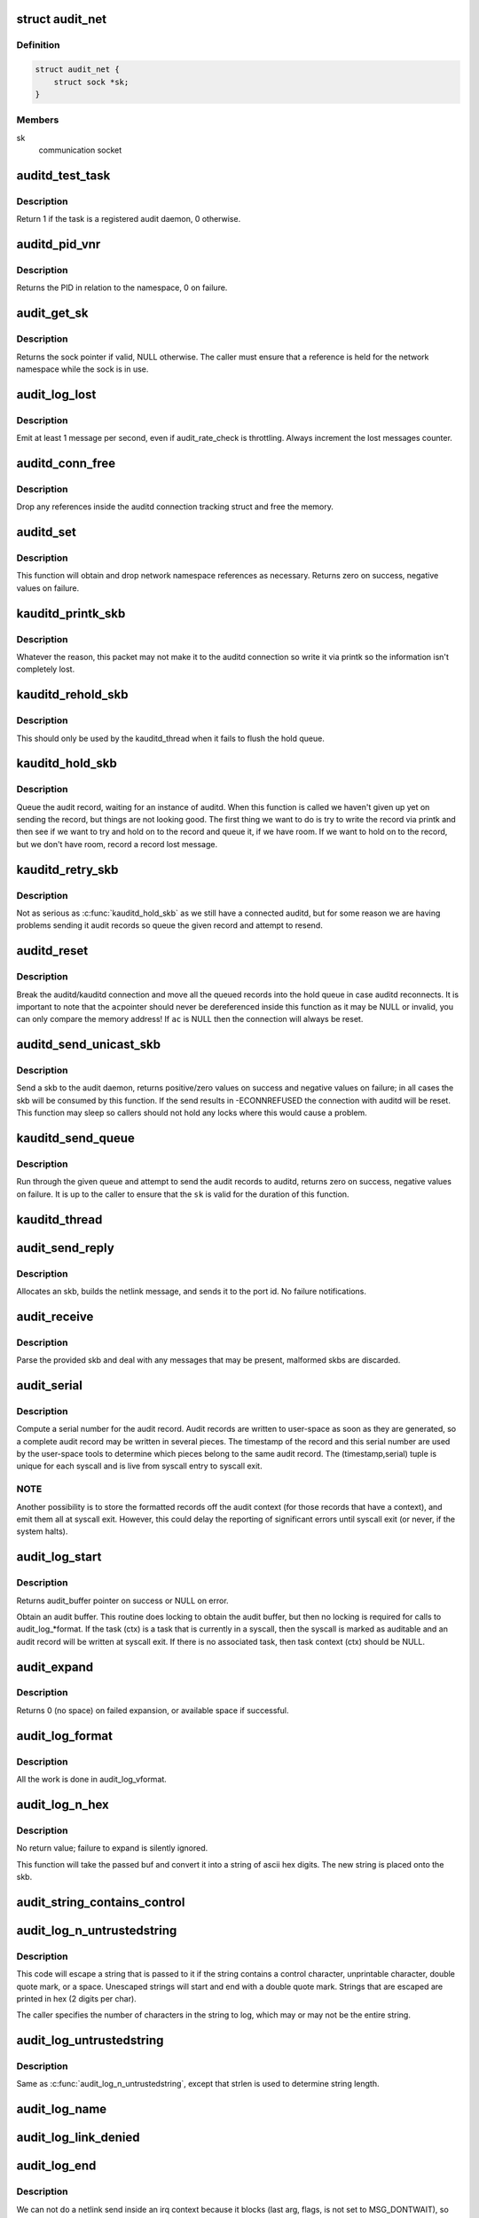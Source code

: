 .. -*- coding: utf-8; mode: rst -*-
.. src-file: kernel/audit.c

.. _`audit_net`:

struct audit_net
================

.. c:type:: struct audit_net

    audit private network namespace data

.. _`audit_net.definition`:

Definition
----------

.. code-block:: c

    struct audit_net {
        struct sock *sk;
    }

.. _`audit_net.members`:

Members
-------

sk
    communication socket

.. _`auditd_test_task`:

auditd_test_task
================

.. c:function:: int auditd_test_task(struct task_struct *task)

    Check to see if a given task is an audit daemon

    :param struct task_struct \*task:
        the task to check

.. _`auditd_test_task.description`:

Description
-----------

Return 1 if the task is a registered audit daemon, 0 otherwise.

.. _`auditd_pid_vnr`:

auditd_pid_vnr
==============

.. c:function:: pid_t auditd_pid_vnr( void)

    Return the auditd PID relative to the namespace

    :param  void:
        no arguments

.. _`auditd_pid_vnr.description`:

Description
-----------

Returns the PID in relation to the namespace, 0 on failure.

.. _`audit_get_sk`:

audit_get_sk
============

.. c:function:: struct sock *audit_get_sk(const struct net *net)

    Return the audit socket for the given network namespace

    :param const struct net \*net:
        the destination network namespace

.. _`audit_get_sk.description`:

Description
-----------

Returns the sock pointer if valid, NULL otherwise.  The caller must ensure
that a reference is held for the network namespace while the sock is in use.

.. _`audit_log_lost`:

audit_log_lost
==============

.. c:function:: void audit_log_lost(const char *message)

    conditionally log lost audit message event

    :param const char \*message:
        the message stating reason for lost audit message

.. _`audit_log_lost.description`:

Description
-----------

Emit at least 1 message per second, even if audit_rate_check is
throttling.
Always increment the lost messages counter.

.. _`auditd_conn_free`:

auditd_conn_free
================

.. c:function:: void auditd_conn_free(struct rcu_head *rcu)

    RCU helper to release an auditd connection struct

    :param struct rcu_head \*rcu:
        RCU head

.. _`auditd_conn_free.description`:

Description
-----------

Drop any references inside the auditd connection tracking struct and free
the memory.

.. _`auditd_set`:

auditd_set
==========

.. c:function:: int auditd_set(struct pid *pid, u32 portid, struct net *net)

    Set/Reset the auditd connection state

    :param struct pid \*pid:
        auditd PID

    :param u32 portid:
        auditd netlink portid

    :param struct net \*net:
        auditd network namespace pointer

.. _`auditd_set.description`:

Description
-----------

This function will obtain and drop network namespace references as
necessary.  Returns zero on success, negative values on failure.

.. _`kauditd_printk_skb`:

kauditd_printk_skb
==================

.. c:function:: void kauditd_printk_skb(struct sk_buff *skb)

    Print the audit record to the ring buffer

    :param struct sk_buff \*skb:
        audit record

.. _`kauditd_printk_skb.description`:

Description
-----------

Whatever the reason, this packet may not make it to the auditd connection
so write it via printk so the information isn't completely lost.

.. _`kauditd_rehold_skb`:

kauditd_rehold_skb
==================

.. c:function:: void kauditd_rehold_skb(struct sk_buff *skb)

    Handle a audit record send failure in the hold queue

    :param struct sk_buff \*skb:
        audit record

.. _`kauditd_rehold_skb.description`:

Description
-----------

This should only be used by the kauditd_thread when it fails to flush the
hold queue.

.. _`kauditd_hold_skb`:

kauditd_hold_skb
================

.. c:function:: void kauditd_hold_skb(struct sk_buff *skb)

    Queue an audit record, waiting for auditd

    :param struct sk_buff \*skb:
        audit record

.. _`kauditd_hold_skb.description`:

Description
-----------

Queue the audit record, waiting for an instance of auditd.  When this
function is called we haven't given up yet on sending the record, but things
are not looking good.  The first thing we want to do is try to write the
record via printk and then see if we want to try and hold on to the record
and queue it, if we have room.  If we want to hold on to the record, but we
don't have room, record a record lost message.

.. _`kauditd_retry_skb`:

kauditd_retry_skb
=================

.. c:function:: void kauditd_retry_skb(struct sk_buff *skb)

    Queue an audit record, attempt to send again to auditd

    :param struct sk_buff \*skb:
        audit record

.. _`kauditd_retry_skb.description`:

Description
-----------

Not as serious as \ :c:func:`kauditd_hold_skb`\  as we still have a connected auditd,
but for some reason we are having problems sending it audit records so
queue the given record and attempt to resend.

.. _`auditd_reset`:

auditd_reset
============

.. c:function:: void auditd_reset(const struct auditd_connection *ac)

    Disconnect the auditd connection

    :param const struct auditd_connection \*ac:
        auditd connection state

.. _`auditd_reset.description`:

Description
-----------

Break the auditd/kauditd connection and move all the queued records into the
hold queue in case auditd reconnects.  It is important to note that the \ ``ac``\ 
pointer should never be dereferenced inside this function as it may be NULL
or invalid, you can only compare the memory address!  If \ ``ac``\  is NULL then
the connection will always be reset.

.. _`auditd_send_unicast_skb`:

auditd_send_unicast_skb
=======================

.. c:function:: int auditd_send_unicast_skb(struct sk_buff *skb)

    Send a record via unicast to auditd

    :param struct sk_buff \*skb:
        audit record

.. _`auditd_send_unicast_skb.description`:

Description
-----------

Send a skb to the audit daemon, returns positive/zero values on success and
negative values on failure; in all cases the skb will be consumed by this
function.  If the send results in -ECONNREFUSED the connection with auditd
will be reset.  This function may sleep so callers should not hold any locks
where this would cause a problem.

.. _`kauditd_send_queue`:

kauditd_send_queue
==================

.. c:function:: int kauditd_send_queue(struct sock *sk, u32 portid, struct sk_buff_head *queue, unsigned int retry_limit, void (*skb_hook)(struct sk_buff *skb), void (*err_hook)(struct sk_buff *skb))

    Helper for kauditd_thread to flush skb queues

    :param struct sock \*sk:
        the sending sock

    :param u32 portid:
        the netlink destination

    :param struct sk_buff_head \*queue:
        the skb queue to process

    :param unsigned int retry_limit:
        limit on number of netlink unicast failures

    :param void (\*skb_hook)(struct sk_buff \*skb):
        per-skb hook for additional processing

    :param void (\*err_hook)(struct sk_buff \*skb):
        hook called if the skb fails the netlink unicast send

.. _`kauditd_send_queue.description`:

Description
-----------

Run through the given queue and attempt to send the audit records to auditd,
returns zero on success, negative values on failure.  It is up to the caller
to ensure that the \ ``sk``\  is valid for the duration of this function.

.. _`kauditd_thread`:

kauditd_thread
==============

.. c:function:: int kauditd_thread(void *dummy)

    Worker thread to send audit records to userspace

    :param void \*dummy:
        unused

.. _`audit_send_reply`:

audit_send_reply
================

.. c:function:: void audit_send_reply(struct sk_buff *request_skb, int seq, int type, int done, int multi, const void *payload, int size)

    send an audit reply message via netlink

    :param struct sk_buff \*request_skb:
        skb of request we are replying to (used to target the reply)

    :param int seq:
        sequence number

    :param int type:
        audit message type

    :param int done:
        done (last) flag

    :param int multi:
        multi-part message flag

    :param const void \*payload:
        payload data

    :param int size:
        payload size

.. _`audit_send_reply.description`:

Description
-----------

Allocates an skb, builds the netlink message, and sends it to the port id.
No failure notifications.

.. _`audit_receive`:

audit_receive
=============

.. c:function:: void audit_receive(struct sk_buff *skb)

    receive messages from a netlink control socket

    :param struct sk_buff \*skb:
        the message buffer

.. _`audit_receive.description`:

Description
-----------

Parse the provided skb and deal with any messages that may be present,
malformed skbs are discarded.

.. _`audit_serial`:

audit_serial
============

.. c:function:: unsigned int audit_serial( void)

    compute a serial number for the audit record

    :param  void:
        no arguments

.. _`audit_serial.description`:

Description
-----------

Compute a serial number for the audit record.  Audit records are
written to user-space as soon as they are generated, so a complete
audit record may be written in several pieces.  The timestamp of the
record and this serial number are used by the user-space tools to
determine which pieces belong to the same audit record.  The
(timestamp,serial) tuple is unique for each syscall and is live from
syscall entry to syscall exit.

.. _`audit_serial.note`:

NOTE
----

Another possibility is to store the formatted records off the
audit context (for those records that have a context), and emit them
all at syscall exit.  However, this could delay the reporting of
significant errors until syscall exit (or never, if the system
halts).

.. _`audit_log_start`:

audit_log_start
===============

.. c:function:: struct audit_buffer *audit_log_start(struct audit_context *ctx, gfp_t gfp_mask, int type)

    obtain an audit buffer

    :param struct audit_context \*ctx:
        audit_context (may be NULL)

    :param gfp_t gfp_mask:
        type of allocation

    :param int type:
        audit message type

.. _`audit_log_start.description`:

Description
-----------

Returns audit_buffer pointer on success or NULL on error.

Obtain an audit buffer.  This routine does locking to obtain the
audit buffer, but then no locking is required for calls to
audit_log_*format.  If the task (ctx) is a task that is currently in a
syscall, then the syscall is marked as auditable and an audit record
will be written at syscall exit.  If there is no associated task, then
task context (ctx) should be NULL.

.. _`audit_expand`:

audit_expand
============

.. c:function:: int audit_expand(struct audit_buffer *ab, int extra)

    expand skb in the audit buffer

    :param struct audit_buffer \*ab:
        audit_buffer

    :param int extra:
        space to add at tail of the skb

.. _`audit_expand.description`:

Description
-----------

Returns 0 (no space) on failed expansion, or available space if
successful.

.. _`audit_log_format`:

audit_log_format
================

.. c:function:: void audit_log_format(struct audit_buffer *ab, const char *fmt,  ...)

    format a message into the audit buffer.

    :param struct audit_buffer \*ab:
        audit_buffer

    :param const char \*fmt:
        format string

    :param ... :
        optional parameters matching \ ``fmt``\  string

.. _`audit_log_format.description`:

Description
-----------

All the work is done in audit_log_vformat.

.. _`audit_log_n_hex`:

audit_log_n_hex
===============

.. c:function:: void audit_log_n_hex(struct audit_buffer *ab, const unsigned char *buf, size_t len)

    convert a buffer to hex and append it to the audit skb

    :param struct audit_buffer \*ab:
        the audit_buffer

    :param const unsigned char \*buf:
        buffer to convert to hex

    :param size_t len:
        length of \ ``buf``\  to be converted

.. _`audit_log_n_hex.description`:

Description
-----------

No return value; failure to expand is silently ignored.

This function will take the passed buf and convert it into a string of
ascii hex digits. The new string is placed onto the skb.

.. _`audit_string_contains_control`:

audit_string_contains_control
=============================

.. c:function:: bool audit_string_contains_control(const char *string, size_t len)

    does a string need to be logged in hex

    :param const char \*string:
        string to be checked

    :param size_t len:
        max length of the string to check

.. _`audit_log_n_untrustedstring`:

audit_log_n_untrustedstring
===========================

.. c:function:: void audit_log_n_untrustedstring(struct audit_buffer *ab, const char *string, size_t len)

    log a string that may contain random characters

    :param struct audit_buffer \*ab:
        audit_buffer

    :param const char \*string:
        string to be logged

    :param size_t len:
        length of string (not including trailing null)

.. _`audit_log_n_untrustedstring.description`:

Description
-----------

This code will escape a string that is passed to it if the string
contains a control character, unprintable character, double quote mark,
or a space. Unescaped strings will start and end with a double quote mark.
Strings that are escaped are printed in hex (2 digits per char).

The caller specifies the number of characters in the string to log, which may
or may not be the entire string.

.. _`audit_log_untrustedstring`:

audit_log_untrustedstring
=========================

.. c:function:: void audit_log_untrustedstring(struct audit_buffer *ab, const char *string)

    log a string that may contain random characters

    :param struct audit_buffer \*ab:
        audit_buffer

    :param const char \*string:
        string to be logged

.. _`audit_log_untrustedstring.description`:

Description
-----------

Same as \ :c:func:`audit_log_n_untrustedstring`\ , except that strlen is used to
determine string length.

.. _`audit_log_name`:

audit_log_name
==============

.. c:function:: void audit_log_name(struct audit_context *context, struct audit_names *n, const struct path *path, int record_num, int *call_panic)

    produce AUDIT_PATH record from struct audit_names

    :param struct audit_context \*context:
        audit_context for the task

    :param struct audit_names \*n:
        audit_names structure with reportable details

    :param const struct path \*path:
        optional path to report instead of audit_names->name

    :param int record_num:
        record number to report when handling a list of names

    :param int \*call_panic:
        optional pointer to int that will be updated if secid fails

.. _`audit_log_link_denied`:

audit_log_link_denied
=====================

.. c:function:: void audit_log_link_denied(const char *operation, const struct path *link)

    report a link restriction denial

    :param const char \*operation:
        specific link operation

    :param const struct path \*link:
        the path that triggered the restriction

.. _`audit_log_end`:

audit_log_end
=============

.. c:function:: void audit_log_end(struct audit_buffer *ab)

    end one audit record

    :param struct audit_buffer \*ab:
        the audit_buffer

.. _`audit_log_end.description`:

Description
-----------

We can not do a netlink send inside an irq context because it blocks (last
arg, flags, is not set to MSG_DONTWAIT), so the audit buffer is placed on a
queue and a tasklet is scheduled to remove them from the queue outside the
irq context.  May be called in any context.

.. _`audit_log`:

audit_log
=========

.. c:function:: void audit_log(struct audit_context *ctx, gfp_t gfp_mask, int type, const char *fmt,  ...)

    Log an audit record

    :param struct audit_context \*ctx:
        audit context

    :param gfp_t gfp_mask:
        type of allocation

    :param int type:
        audit message type

    :param const char \*fmt:
        format string to use

    :param ... :
        variable parameters matching the format string

.. _`audit_log.description`:

Description
-----------

This is a convenience function that calls audit_log_start,
audit_log_vformat, and audit_log_end.  It may be called
in any context.

.. _`audit_log_secctx`:

audit_log_secctx
================

.. c:function:: void audit_log_secctx(struct audit_buffer *ab, u32 secid)

    Converts and logs SELinux context

    :param struct audit_buffer \*ab:
        audit_buffer

    :param u32 secid:
        security number

.. _`audit_log_secctx.description`:

Description
-----------

This is a helper function that calls security_secid_to_secctx to convert
secid to secctx and then adds the (converted) SELinux context to the audit
log by calling audit_log_format, thus also preventing leak of internal secid
to userspace. If secid cannot be converted audit_panic is called.

.. This file was automatic generated / don't edit.

